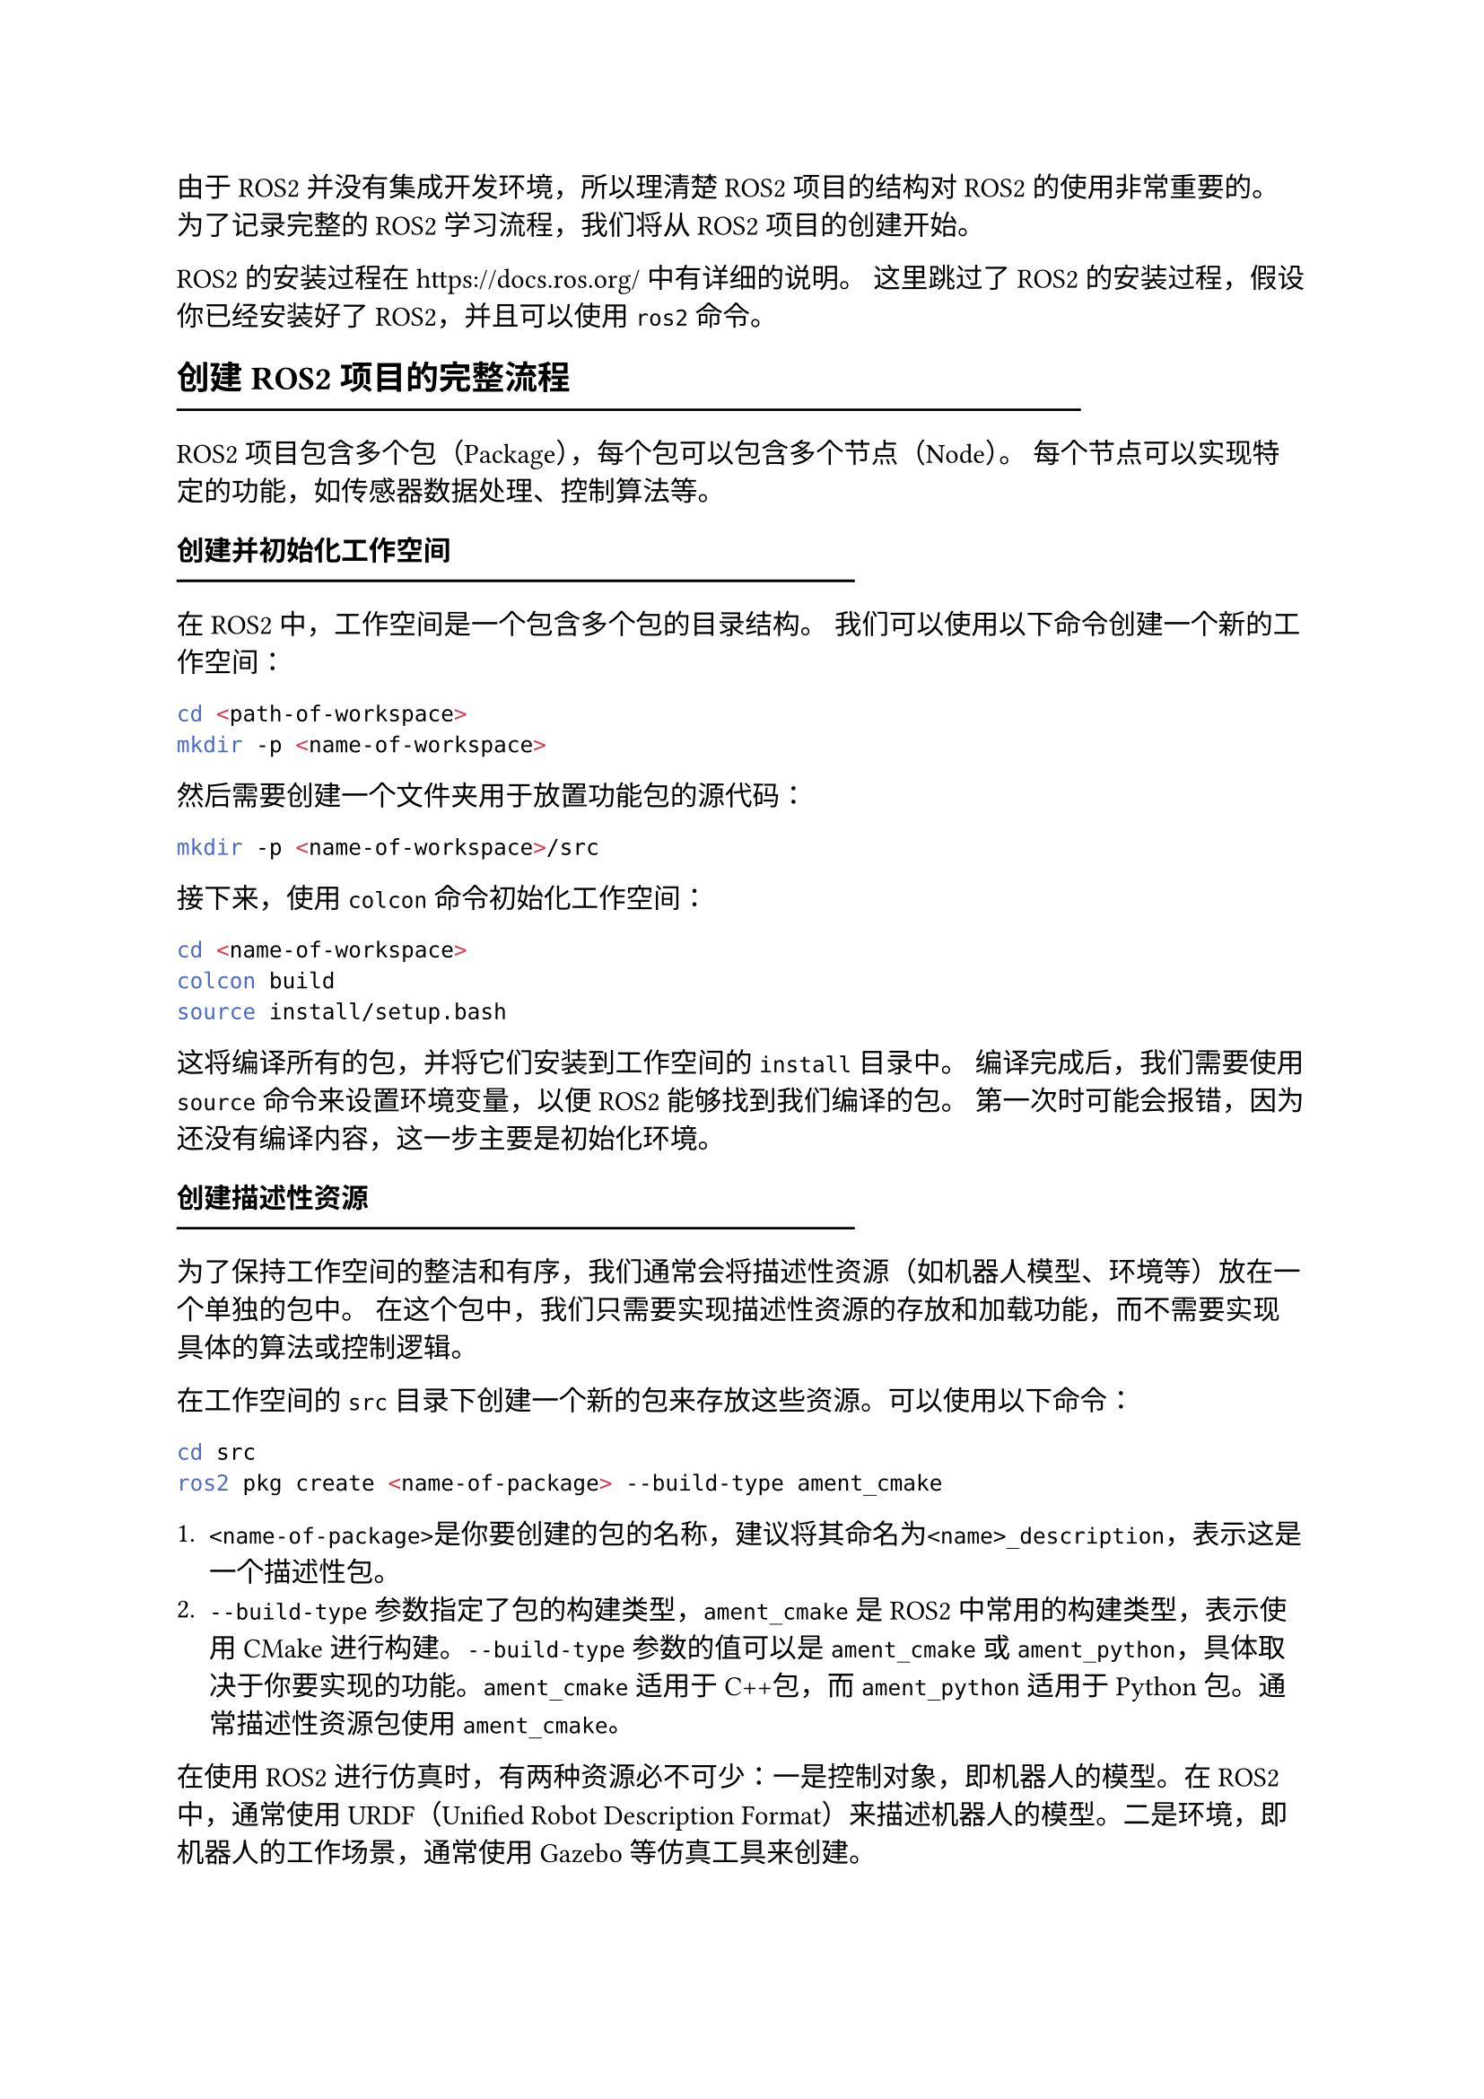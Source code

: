 由于ROS2并没有集成开发环境，所以理清楚ROS2项目的结构对ROS2的使用非常重要的。
为了记录完整的ROS2学习流程，我们将从ROS2项目的创建开始。

ROS2的安装过程在 https://docs.ros.org/ 中有详细的说明。
这里跳过了ROS2的安装过程，假设你已经安装好了ROS2，并且可以使用`ros2`命令。

== 创建ROS2项目的完整流程
#line(length: 80%) 

ROS2项目包含多个包（Package），每个包可以包含多个节点（Node）。
每个节点可以实现特定的功能，如传感器数据处理、控制算法等。

=== 创建并初始化工作空间
#line(length: 60%) 

在ROS2中，工作空间是一个包含多个包的目录结构。
我们可以使用以下命令创建一个新的工作空间：

```bash
cd <path-of-workspace>
mkdir -p <name-of-workspace>
```

然后需要创建一个文件夹用于放置功能包的源代码：

```bash
mkdir -p <name-of-workspace>/src
```

接下来，使用`colcon`命令初始化工作空间：

```bash
cd <name-of-workspace>
colcon build
source install/setup.bash
```

这将编译所有的包，并将它们安装到工作空间的`install`目录中。
编译完成后，我们需要使用`source`命令来设置环境变量，以便ROS2能够找到我们编译的包。
第一次时可能会报错，因为还没有编译内容，这一步主要是初始化环境。

=== 创建描述性资源
#line(length: 60%) 

为了保持工作空间的整洁和有序，我们通常会将描述性资源（如机器人模型、环境等）放在一个单独的包中。
在这个包中，我们只需要实现描述性资源的存放和加载功能，而不需要实现具体的算法或控制逻辑。

在工作空间的`src`目录下创建一个新的包来存放这些资源。可以使用以下命令：

```bash
cd src
ros2 pkg create <name-of-package> --build-type ament_cmake
```

+ `<name-of-package>`是你要创建的包的名称，建议将其命名为`<name>_description`，表示这是一个描述性包。
+ `--build-type`参数指定了包的构建类型，`ament_cmake`是ROS2中常用的构建类型，表示使用CMake进行构建。`--build-type`参数的值可以是`ament_cmake`或`ament_python`，具体取决于你要实现的功能。`ament_cmake`适用于C++包，而`ament_python`适用于Python包。通常描述性资源包使用`ament_cmake`。

在使用ROS2进行仿真时，有两种资源必不可少：一是控制对象，即机器人的模型。在ROS2中，通常使用URDF（Unified Robot Description Format）来描述机器人的模型。二是环境，即机器人的工作场景，通常使用Gazebo等仿真工具来创建。

在`<name-of-package>`中添加`urdf`目录和`worlds`目录，并放入对应的资源文件。`urdf`目录用于存放机器人的URDF文件，而`worlds`目录用于存放Gazebo的世界文件。

然后，在 `<name-of-package>/launch` 中创建 `.launch.py` 文件用于加载资源。

上述资源只是我们在创建源代码时的内容.
在ROS2的实际工作过程中，ROS2并不会在我们存放文件的目录中直接使用这些资源，而是在使用`colcon build`命令的时候将其安装到工作空间的`install`目录中。
因此我们还需要在包的根目录下创建一个 `CMakeLists.txt` 文件来描述如何安装这些资源。

在我们使用`ros2 pkg create`命令时，ROS2会自动生成一个基本的 `CMakeLists.txt` 文件。
在这个文件中，我们需要添加如下指令来安装URDF和launch文件：

```Cmake
install(
  DIRECTORY urdf launch
  DESTINATION share/${PROJECT_NAME}/
)
```

=== 创建算法功能包
#line(length: 60%) 

回到 `src` 目录，并创建算法功能包：

```bash
ros2 pkg create <name-of-package> --build-type <ament_type>
```

其中`<ament_type>`可以是`ament_cmake`或`ament_python`，具体取决于你要实现的功能。

在这里仅创建一个空的包，而忽略这个包中具体的算法实现。

=== 编译整个工作空间
#line(length: 60%) 

为了运行ROS2项目，我们需要编译整个工作空间。
在工作空间的根目录下，使用以下命令编译整个工作空间：

```bash
cd <name-of-workspace>
colcon build
source install/setup.bash
```

=== 启动目标节点
#line(length: 60%) 

ROS2的具体运行方式通常是通过`ros2 launch`命令来启动一个或多个节点。
在运行之前，我们需要确保工作空间已经编译成功，并且环境变量已经设置好。
然后使用以下命令来运行一个launch文件：

```bash
ros2 launch <name-of-package> <name-of-launch>
```

== `.urdf`文件与`.xacro`的编写
#line(length: 80%)

URDF（Unified Robot Description Format）是ROS2中用于描述机器人的模型文件格式，通常包含机器人的几何形状、关节、传感器等信息。
其通常位于包的`urdf`目录下，文件名通常以`.urdf`或`.xacro`结尾。
URDF文件可以使用XML格式编写，也可以使用Xacro（XML Macros）格式编写。
Xacro是一种ROS2提供的宏语言，可以简化URDF文件的编写。

=== `.urdf`文件的基本结构
#line(length: 60%)

`.urdf`文件可以理解为是由多个模块组成的，每个模块描述了机器人的一个部分。
下面是一些URDF文件的基本元素：

#table(
  columns: 2,
  table.header(
    [元素], [作用]
  ),
  [link], [描述机器人的一个部分，如手臂、腿等],
  [joint], [描述机器人的关节，如旋转关节、滑动关节等],
)

link的参数使用一对`<link>`标签来定义，通常包含以下部分：

```xml
<link name="link_name">

  <visual>
    <origin xyz="0 0 0" rpy="0 0 0"/>
    <geometry>
      <box size="1 1 1"/>
    </geometry>
    <material name="material_name"/>
  </visual>

  <collision>
    <origin xyz="0 0 0" rpy="0 0 0"/>
    <geometry>
      <box size="1 1 1"/>
    </geometry>
  </collision>

  <inertial>
    <origin xyz="0 0 0" rpy="0 0 0"/>
    <mass value="1.0"/>
    <inertia ixx="0.1" ixy="0.0" ixz="0.0" iyy="0.1" iyz="0.0" izz="0.1"/>
  </inertial>

</link>
```

- `<visual>`：用于描述机器人的外观。`name`属性指定了链接的名称。
  - `<origin>`：指定了几何形状的原点位置`xyz`和朝向`rpy`。
  - `<geometry>`：指定几何形状，可以是`box`、`cylinder`、`sphere`等。
  - `<material>`：指定几何形状的材质，可以指定颜色、纹理等。
- `<collision>`：指定机器人的碰撞体积，用于物理仿真。
  - `<origin>`：指定了碰撞体积的原点位置`xyz`和朝向`rpy`。
  - `<geometry>`：指定了碰撞体积的几何形状，通常与`<visual>`元素相同。
- `<inertial>`：描述了机器人的惯性属性。
  - `<origin>`：指定了惯性属性的原点位置`xyz`和朝向`rpy`。
  - `<mass>`：指定了机器人的质量。
  - `<inertia>`：指定了机器人的惯性矩阵，包括`ixx`、`iyy`、`izz`等元素。

joint的参数使用一对`<joint>`标签来定义，通常包含以下部分：
```xml
<joint name="joint_name" type="revolute">
  <origin xyz="0 0 0" rpy="0 0 0"/>
  <parent link="parent_link_name"/>
  <child link="child_link_name"/>
  <axis xyz="1 0 0"/>
  <limit effort="10.0" velocity="1.0" lower="-1.57" upper="1.57"/>
  <dynamics damping="0.1" friction="0.1"/>
</joint>
```

`name`用于定义关节的名称，`type`用于定义关节的类型。`type`可以是以下几种类型：

#table(
  columns: 3,
  table.header(
    [类型], [自由度], [描述]
  ),
  [`fixed`], [0], [固定关节，不允许移动],
  [`prismatic`], [1], [滑动关节，允许沿一个轴滑动],
  [`revolute`], [1], [旋转关节，允许绕一个轴旋转],
  [`continuous`], [1], [连续旋转关节，允许绕一个轴无限旋转],
  [`planar`], [3], [平面关节，允许在一个平面内移动],
  [`floating`], [6], [浮动关节，允许在三维空间内自由移动],
)

- `<origin>`：指定了关节的原点位置`xyz`和朝向`rpy`。
- `<parent>`：指定了关节的父链接`link`。
- `<child>`：指定了关节的子链接`link`。
- `<axis>`：指定了关节的旋转轴或滑动轴`xyz`。
- `<limit>`：指定了关节的限制条件，如最大力矩`effort`（N或N·m）、最大速度`velocity`（m/s或rad/s）、最小位移`lower`（m或rad）和最大位移`upper`（m或rad）。
- `<dynamics>`：指定了关节的动力学属性，如阻尼`damping`和摩擦`friction`。

URDF可以看作是一个将link作为边，joint作为节点的图结构。

可以使用`urdf_check`命令来检查URDF文件的语法是否正确：

```bash
urdf_check <urdf-file>
```

这里只介绍最简单的URDF文件结构，更多的URDF元素和属性会在之后的具体实例中介绍。

=== `.xacro`文件的基本结构
#line(length: 60%)

`.xacro`文件是ROS2中用于生成URDF文件的宏语言文件，其基本结构与URDF文件类似，但它支持宏定义和参数化，可以更方便地生成复杂的URDF文件。`.xacro`文件可以使用以下标签对象来定义：

#table(
  columns: 2,
  table.header(
    [元素], [作用]
  ),
  [`<xacro:property>`], [定义一个属性，可以在URDF中使用],
  [`<xacro:macro>`], [定义一个宏，可以在URDF中调用],
  [`<xacro:include>`], [包含其他Xacro文件],
)

`.xacro`的使用方法用下面的例子来说明：

```xml
<?xml version="1.0"?>
<xacro:property name="PI" value="3.141592653589793"/>
<xacro:property name="wheel_radius" value="0.05"/>
<xacro:property name="wheel_width" value="0.03"/>
<xacro:property name="wheel_mass" value="0.5"/>

<xacro:macro name="wheel" params="name prefix parent xyz rpy">
  <link name="${name}">
    <visual>
      <geometry>
        <cylinder radius="${wheel_radius}" length="${wheel_width}"/>
      </geometry>
      <origin xyz="0 0 0" rpy="${PI/2} 0 0"/>
      <material name="black">
        <color rgba="0 0 0 1"/>
      </material>
    </visual>

    <collision>
      <geometry>
        <cylinder radius="${wheel_radius}" length="${wheel_width}"/>
      </geometry>
      <origin xyz="0 0 0" rpy="${PI/2} 0 0"/>
    </collision>
    
    <inertial>
      <mass value="${wheel_mass}"/>
      <inertia ixx="0.001" ixy="0.0" ixz="0.0"
               iyy="0.001" iyz="0.0"
               izz="0.001"/>
    </inertial>
  </link>

  <joint name="${prefix}_wheel_joint" type="continuous">
    <parent link="${parent}"/>
    <child link="${name}"/>
    <origin xyz="${xyz}" rpy="${rpy}"/>
    <axis xyz="0 1 0"/>
  </joint>
</xacro:macro>

<xacro:wheel name="left_wheel" prefix="left" parent="base_link"
  xyz="${base_length/2} ${-base_width/2} 0" rpy="0 0 0"/>
```

在这个例子中，我们定义了一个轮子的宏`<xacro:macro>`，它接受四个参数：`name`、`prefix`、`parent`、`xyz`和`rpy`。
这个宏生成了一个轮子的链接和一个关节。我们可以在URDF中多次调用这个宏来生成多个轮子。
`.xacro`文件的语法与URDF文件类似，但它支持更多的功能，如宏定义、属性定义和条件判断等。

=== `.xacro`文件的使用
#line(length: 60%)

可以使用`xacro`命令将`.xacro`文件转换为`.urdf`文件：

```bash
xacro <xacro-file> -o <urdf-file>
```

也可以在ROS2的launch文件中直接使用`.xacro`文件，而不需要手动转换为`.urdf`文件：

```python
import os
import xacro

xacro_file = os.path.join(path, 'urdf', 'my_xacro.xacro')
robot_model = xacro.parse(open(xacro_file)).toxml()

node_robot_state_publisher = Node(
    package='robot_state_publisher',
    executable='robot_state_publisher',
    output='screen',
    parameters=[{'robot_description': robot_model}]
)
```

== `.launch.py`文件的编写
#line(length: 80%) 

在ROS2中，`.launch.py`文件用于定义如何启动一个或多个节点，以及它们之间的关系。
`.launch.py`文件通常位于包的`launch`目录下，用于描述如何启动ROS2节点、加载参数、设置环境变量等。
通常一个`.launch.py`文件都包含有下面三个Python包：

```python
import os # 用于操作系统路径操作。
from launch import LaunchDescription # 启动描述类，用来定义要启动的节点。
from launch_ros.actions import Node # 定义一个 ROS 节点。

# 其他常用
from ament_index_python.packages import get_package_share_directory # 获取指定 ROS 包的共享目录路径（通常存放配置、URDF、meshes 等资源文件）。
```

每个`.launch.py`文件都需要实现`generate_launch_description()`函数。
这个函数返回一个`LaunchDescription`对象，描述了要启动的节点和其他相关配置。

使用如下方式实例化 ROS2 节点描述：

```python
NODE_INSTENCE_NAME = Node(
    package=PACKAGE_NAME_STR,
    executable=PROGRAM_IN_PACKAGE_STR,
    name=NODE_NAME_STR,
    output='both', # 输出日志信息到控制台和日志文件。
    parameters=[{PARAMETER_NAME_STR: PARAMETER_VAR}],
)
```

最后需要将实例化的节点描述传给ROS2：

```python
return LaunchDescription([
    NODE_INSTENCE_NAME
])
```

== 算法功能包的编写
#line(length: 80%)

功能包是ROS2中实现具体功能的核心部分。
功能包通常包含一个或多个节点，每个节点实现特定的功能。

=== 功能包的基本结构
#line(length: 60%)

功能包可以使用C++或Python编写。
在这里以Python为例，介绍功能包的基本结构。
功能包目录通常如下：

```bash
package_name/
├── package.xml
├── setup.py
└── package_name/
    ├── __init__.py
    └── node_1_name.py
    └── node_2_name.py
```

在`setup.py`中注册对应的功能：

```python
entry_points={
    'console_scripts': [
        'my_node_1_exe = package_name.node_1_name:main',
        'my_node_2_exe = package_name.node_2_name:main',
    ],
},
```

`my_node_1_exe`和`my_node_2_exe`的标识符是任意定义的，用于调用，比如在`launch.py`的`Node()`中，将其作为`executable`参数传递给`Node()`：

```python
executable='my_node_1_exe'
```

=== 节点文件的具体实现

节点文件中，都需要实现一个继承自`rclpy.node.Node`的类，用于获取节点的基本能力。如：

```python
import rclpy
from rclpy.node import Node

class MyNode(Node):
    def __init__(self):
        super().__init__('node_name')

        # 初始化逻辑
        self.declare_parameter('a', 0)
        a = self.get_parameter('a').get_parameter_value().integer_value

        self.get_logger().info(f'a = {a}')

def main():
    rclpy.init()
    node = MyNode()
    rclpy.spin(node)
    rclpy.shutdown()

if __name__ == '__main__':
    main()
```

其中，`self.declare_parameter('<name-of-parameter>', <value-of-default>)`用于声明一个节点可以接受的参数。这个参数可以从`launch.py`文件或命令行传入：

```bash
ros2 run my_package my_node --ros-args -p a:=5
```

或者在`launch.py`文件里，使用下面代码将参数传递给`Node()`：

```python
parameters=[{'a': 5}]
```

#table(
	columns: 2,
	table.header(
		[函数], [作用]
  ),
	[`self.get_parameter('a')`], [获取参数对象],
    [`.get_parameter_value()`], [取参数值部分（可能是 int、double、str 等类型）],
    [`.integer_value`], [获取其整数类型的值]
)
